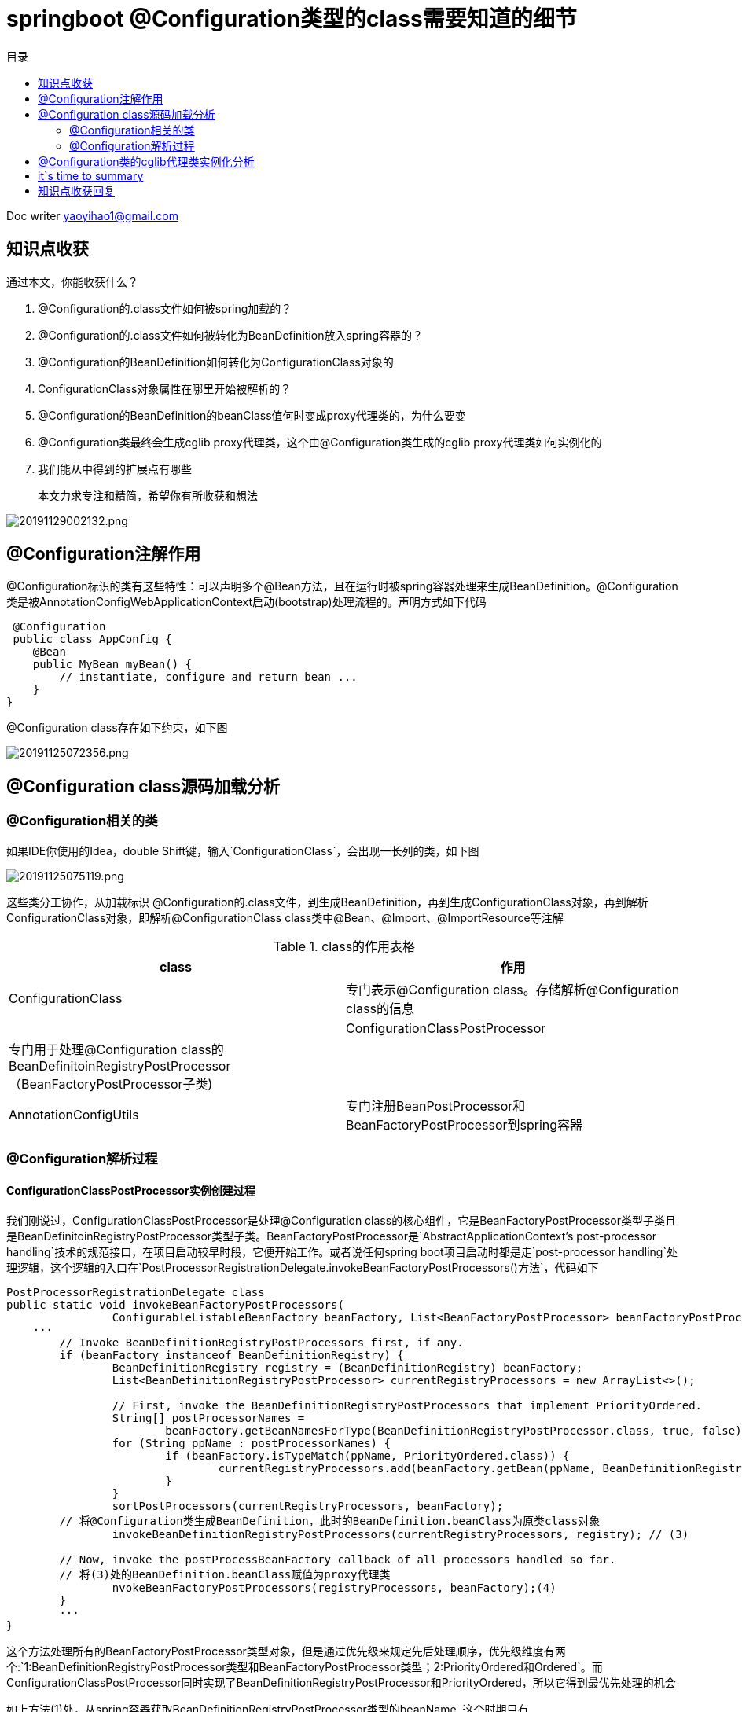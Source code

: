 = springboot @Configuration类型的class需要知道的细节
:toc: left
:toc-title: 目录
:tip-caption: 💡
:note-caption: ℹ️
:important-caption: ❗
:caution-caption: 🔥
:warning-caption: ⚠️
// :tip-caption: :bulb:
// :note-caption: :information_source:
// :important-caption: :heavy_exclamation_mark:	
// :caution-caption: :fire:
// :warning-caption: :warning:
:icons: font

Doc writer yaoyihao1@gmail.com

== 知识点收获

通过本文，你能收获什么？

1. @Configuration的.class文件如何被spring加载的？
2. @Configuration的.class文件如何被转化为BeanDefinition放入spring容器的？
3. @Configuration的BeanDefinition如何转化为ConfigurationClass对象的
4. ConfigurationClass对象属性在哪里开始被解析的？
5. @Configuration的BeanDefinition的beanClass值何时变成proxy代理类的，为什么要变
6. @Configuration类最终会生成cglib proxy代理类，这个由@Configuration类生成的cglib proxy代理类如何实例化的
7. 我们能从中得到的扩展点有哪些

> 本文力求专注和精简，希望你有所收获和想法

image::https://raw.githubusercontent.com/yaoyuanyy/MarkdownPhotos/master/img/20191129002132.png[20191129002132.png]

== @Configuration注解作用

@Configuration标识的类有这些特性：可以声明多个@Bean方法，且在运行时被spring容器处理来生成BeanDefinition。@Configuration类是被AnnotationConfigWebApplicationContext启动(bootstrap)处理流程的。声明方式如下代码

----
 @Configuration
 public class AppConfig {
    @Bean
    public MyBean myBean() {
        // instantiate, configure and return bean ...
    }
}


----
@Configuration class存在如下约束，如下图

image::https://raw.githubusercontent.com/yaoyuanyy/MarkdownPhotos/master/img/20191125072356.png[20191125072356.png]

== @Configuration class源码加载分析

=== @Configuration相关的类

如果IDE你使用的Idea，double Shift键，输入`ConfigurationClass`，会出现一长列的类，如下图

image::https://raw.githubusercontent.com/yaoyuanyy/MarkdownPhotos/master/img/20191125075119.png[20191125075119.png]
这些类分工协作，从加载标识 @Configuration的.class文件，到生成BeanDefinition，再到生成ConfigurationClass对象，再到解析ConfigurationClass对象，即解析@ConfigurationClass class类中@Bean、@Import、@ImportResource等注解

.class的作用表格
|===
|class | 作用

|ConfigurationClass |专门表示@Configuration class。存储解析@Configuration class的信息|
|ConfigurationClassPostProcessor |专门用于处理@Configuration class的BeanDefinitoinRegistryPostProcessor（BeanFactoryPostProcessor子类)|
|AnnotationConfigUtils |专门注册BeanPostProcessor和BeanFactoryPostProcessor到spring容器|
|===


=== @Configuration解析过程

==== ConfigurationClassPostProcessor实例创建过程

我们刚说过，ConfigurationClassPostProcessor是处理@Configuration class的核心组件，它是BeanFactoryPostProcessor类型子类且是BeanDefinitoinRegistryPostProcessor类型子类。BeanFactoryPostProcessor是`AbstractApplicationContext's post-processor handling`技术的规范接口，在项目启动较早时段，它便开始工作。或者说任何spring boot项目启动时都是走`post-processor handling`处理逻辑，这个逻辑的入口在`PostProcessorRegistrationDelegate.invokeBeanFactoryPostProcessors()方法`，代码如下

----
PostProcessorRegistrationDelegate class
public static void invokeBeanFactoryPostProcessors(
		ConfigurableListableBeanFactory beanFactory, List<BeanFactoryPostProcessor> beanFactoryPostProcessors) {
    ···
	// Invoke BeanDefinitionRegistryPostProcessors first, if any.
	if (beanFactory instanceof BeanDefinitionRegistry) {
		BeanDefinitionRegistry registry = (BeanDefinitionRegistry) beanFactory;
		List<BeanDefinitionRegistryPostProcessor> currentRegistryProcessors = new ArrayList<>();

		// First, invoke the BeanDefinitionRegistryPostProcessors that implement PriorityOrdered.
		String[] postProcessorNames =
			beanFactory.getBeanNamesForType(BeanDefinitionRegistryPostProcessor.class, true, false); // (1)
		for (String ppName : postProcessorNames) {
			if (beanFactory.isTypeMatch(ppName, PriorityOrdered.class)) {
				currentRegistryProcessors.add(beanFactory.getBean(ppName, BeanDefinitionRegistryPostProcessor.class)); // (2)
			}
		}
		sortPostProcessors(currentRegistryProcessors, beanFactory);
        // 将@Configuration类生成BeanDefinition，此时的BeanDefinition.beanClass为原类class对象
		invokeBeanDefinitionRegistryPostProcessors(currentRegistryProcessors, registry); // (3)

        // Now, invoke the postProcessBeanFactory callback of all processors handled so far.
        // 将(3)处的BeanDefinition.beanClass赋值为proxy代理类
		nvokeBeanFactoryPostProcessors(registryProcessors, beanFactory);(4)
	}
	···
}
----

这个方法处理所有的BeanFactoryPostProcessor类型对象，但是通过优先级来规定先后处理顺序，优先级维度有两个:`1:BeanDefinitionRegistryPostProcessor类型和BeanFactoryPostProcessor类型；2:PriorityOrdered和Ordered`。而
ConfigurationClassPostProcessor同时实现了BeanDefinitionRegistryPostProcessor和PriorityOrdered，所以它得到最优先处理的机会

如上方法(1)处，从spring容器获取BeanDefinitionRegistryPostProcessor类型的beanName, 这个时期只有ConfigurationClassPostProcessor的beanName满足，需要指出：ConfigurationClassPostProcessor是通过硬编码的方式注册到spring容器的，详见AnnotationConfigUtils类)，接着执行如上方法(2)处，以beanName为key从spring容器中获取ConfigurationClassPostProcessor实例。


==== 应用ConfigurationClassPostProcessor实例加载@Configuration进行BeanDefinition注册
如上方法(3)处，即为应用ConfigurationClassPostProcessor实例。

----
PostProcessorRegistrationDelegate class
private static void invokeBeanDefinitionRegistryPostProcessors(
		Collection<? extends BeanDefinitionRegistryPostProcessor> postProcessors, BeanDefinitionRegistry registry) {
	for (BeanDefinitionRegistryPostProcessor postProcessor : postProcessors) {
		postProcessor.postProcessBeanDefinitionRegistry(registry);
	}
}

ConfigurationClassPostProcessor class
@Override
public void postProcessBeanDefinitionRegistry(BeanDefinitionRegistry registry) {
	processConfigBeanDefinitions(registry);
}
----

从方法名大概就知道方法的作用了，会调用所有`BeanDefinitionRegistryPostProcessor类型`的`postProcessBeanDefinitionRegistry()`方法，此处只有`ConfigurationClassPostProcessor`符合。

==== 应用ConfigurationClassPostProcessor实例将BeanDefinition.beanClass生成proxy代理类
如上`invokeBeanFactoryPostProcessors`方法(4)处，经过了方法(3)的处理，@Configuration类已经生成BeanDefinition，此时BeanDefinition.beanClass值为原类class对象。而方法(4)处目的是将BeanDefinition.beanClass赋值为proxy代理类，`这里留个问题，其他为什么要设置成proxy代理类呢`

关于方法(3)和方法(4)要做的事，参考下图，时机和作用清晰的对比和展示

image::https://raw.githubusercontent.com/yaoyuanyy/MarkdownPhotos/master/img/20191212080200.png[20191212080200.png]

==== @Configuration class过程解析
下面的方法就是解析@Configuration class的核心逻辑了。解析过程可以总结分三步，正好对应着方法中(1),(2),(3)处

----
ConfigurationClassPostProcessor class
public void processConfigBeanDefinitions(BeanDefinitionRegistry registry) {
	List<BeanDefinitionHolder> configCandidates = new ArrayList<>();
	String[] candidateNames = registry.getBeanDefinitionNames(); 

	for (String beanName : candidateNames) {
		BeanDefinition beanDef = registry.getBeanDefinition(beanName);
		if (ConfigurationClassUtils.checkConfigurationClassCandidate(beanDef, this.metadataReaderFactory)){
			configCandidates.add(new BeanDefinitionHolder(beanDef, beanName));//(1)
		}
	}
	··· 排序等

	// Parse each @Configuration class
	ConfigurationClassParser parser = new ConfigurationClassParser(
			this.metadataReaderFactory, this.problemReporter, this.environment,
			this.resourceLoader, this.componentScanBeanNameGenerator, registry);

	Set<BeanDefinitionHolder> candidates = new LinkedHashSet<>(configCandidates);
	Set<ConfigurationClass> alreadyParsed = new HashSet<>(configCandidates.size());
	do {
		parser.parse(candidates); //(2)
		parser.validate();

		Set<ConfigurationClass> configClasses = new LinkedHashSet<>(parser.getConfigurationClasses());
 
		// Read the model and create bean definitions based on its content
		this.reader = new ConfigurationClassBeanDefinitionReader(
				registry, this.sourceExtractor, this.resourceLoader, this.environment,
				this.importBeanNameGenerator, parser.getImportRegistry());
	
		this.reader.loadBeanDefinitions(configClasses); //(3)
		 
	}
	while (!candidates.isEmpty());
	
	··· ···
}
----

step1: 获取候选者
从spring容器拿到所有的beanDefinitionNames，然后遍历验证获得候选者，验证的依据是class metadata是否含有@Configuration注解，从下面我们可知，此时，beanDefinitionNames中只有`consumerFeignApp`符合条件。所以候选者就是consumerFeignApp及他的beanDefinition

image::https://raw.githubusercontent.com/yaoyuanyy/MarkdownPhotos/master/img/20191126082030.png[20191126082030.png]

step2: 通过候选者获取ConfigurationClass
找到了候选者，下面就对候选者进行解析，解析的全部功能和逻辑都集中在ConfigurationClassParser类中，看名称可知，这个类专业解析@Configuration类。

----
ConfigurationClassParser class
public void parse(Set<BeanDefinitionHolder> configCandidates) {
	for (BeanDefinitionHolder holder : configCandidates) {
		BeanDefinition bd = holder.getBeanDefinition();
		if (bd instanceof AnnotatedBeanDefinition) {
			parse(((AnnotatedBeanDefinition) bd).getMetadata(), holder.getBeanName());
		}
		...
	}

	this.deferredImportSelectorHandler.process();
}

protected final void parse(AnnotationMetadata metadata, String beanName) throws IOException {
	processConfigurationClass(new ConfigurationClass(metadata, beanName));
}

protected void processConfigurationClass(ConfigurationClass configClass) throws IOException {
	// 评估标识@Configuration的类是否满足条件去加载，这是条件注解@ConditionalXXX起的作用
	// 实际开发中，我们可以依据这个功能实现灵活的加载配置(如让谁加载进来，不让谁加载进来^_^)
	if (this.conditionEvaluator.shouldSkip(configClass.getMetadata(), ConfigurationPhase.PARSE_CONFIGURATION)) {
		return;
	}

	// Recursively process the configuration class and its superclass hierarchy.
	SourceClass sourceClass = asSourceClass(configClass);
	do {
		sourceClass = doProcessConfigurationClass(configClass, sourceClass);
	}
	while (sourceClass != null);

    // 所有加载的@Configuration类都会转为ConfigurationClass放入这个map中
	this.configurationClasses.put(configClass, configClass);
}

protected final SourceClass doProcessConfigurationClass(ConfigurationClass configClass, SourceClass sourceClass){
	// 为了集中说明意图，隐藏了代码
    // Recursively process any member (nested) classes first
	// Process any @PropertySource annotations
	// Process any @ComponentScan annotations
	for (AnnotationAttributes componentScan : componentScans) {
		for (BeanDefinitionHolder holder : scannedBeanDefinitions) {
			if () {
				// 进入递归调用
				parse(bdCand.getBeanClassName(), holder.getBeanName());
			}
		}
	}

	// Process any @Import annotations
	// Process any @ImportResource annotations
	// Process individual @Bean methods
	// Process default methods on interfaces
	// Process superclass, if any
	// No superclass -> processing is complete
	return null;
}
----

如上方法整体的逻辑为对ConfigurationClass和SourceClass解析，检查他们有没有@ComponentScan，@Import，@Bean methods，@ImportResource，@PropertySource这些注解，如果有，分别对其解析，解析后的结果放入ConfigurationClass的各属性中，如下图

image::https://raw.githubusercontent.com/yaoyuanyy/MarkdownPhotos/master/img/20191128000838.png[20191128000838.png]

各个注解的属性值中可能又包含@Configuration注解，又要对包含的@Configuration注解进行解析，这样形成了递归，所以解析过程中有三个方法形成了三角递归调用的逻辑，如下图

image::https://raw.githubusercontent.com/yaoyuanyy/MarkdownPhotos/master/img/20191127235053.png[20191127235053.png]

这一步会将我们项目中定义的@Configuration类都加载进来，你可能有疑问，难道项目中我们自己定义的@Configuration类都是靠递归加载进来的？答案当然是NO，请注意@ComponentScan注解，这个注解的解析器很厉害，它把所有的标识@Component注解的class加载进来，而@Configuration，@RestController，@Service，@Repository等都包含@Component，所有这些注解的class都会加载进来形成BeanDefinition存入spring 容器(解析过程详见ComponentScanAnnotationParser)。说回来，对于@ComponentScan解析器加载进来的BeanDefinitoin，会进行时@Configuration进行过滤，从而得到@Configuration类，再次调用parse()方法，这时体现出三角递归调用了。此时，项目中所有我们自定义的@Configuration类都获取到了

step3: 解析每个ConfigurationClass
step2中对@Configuration类的@Import，@Bean methods，@ImportResource进行解析，解析的结果放入ConfigurationClass对象的importBeanDefinitionRegistrars，beanMethods，importedResources，metadata等属性。
所以，step2将@Configuration类的解析结果都放入了ConfigurationClass对象，即ConfigurationClass对象包装了@Configuration类的所有信息。

回到ConfigurationClassPostProcessor.processConfigBeanDefinitions()方法(3)处，现在，我们解析ConfigurationClass，而解析ConfigurationClass过程由ConfigurationClassBeanDefinitionReader类负责的
看code

----
ConfigurationClassBeanDefinitionReader class
public void loadBeanDefinitions(Set<ConfigurationClass> configurationModel) {
	TrackedConditionEvaluator trackedConditionEvaluator = new TrackedConditionEvaluator();
	for (ConfigurationClass configClass : configurationModel) {
		loadBeanDefinitionsForConfigurationClass(configClass, trackedConditionEvaluator);
	}
}

private void loadBeanDefinitionsForConfigurationClass(
		ConfigurationClass configClass, TrackedConditionEvaluator trackedConditionEvaluator) {

	if (trackedConditionEvaluator.shouldSkip(configClass)) {
		String beanName = configClass.getBeanName();
		if (StringUtils.hasLength(beanName) && this.registry.containsBeanDefinition(beanName)) {
			this.registry.removeBeanDefinition(beanName);
		}
		this.importRegistry.removeImportingClass(configClass.getMetadata().getClassName());
		return;
	}

	if (configClass.isImported()) {
		registerBeanDefinitionForImportedConfigurationClass(configClass);
	}
	for (BeanMethod beanMethod : configClass.getBeanMethods()) {
		loadBeanDefinitionsForBeanMethod(beanMethod);
	}

	loadBeanDefinitionsFromImportedResources(configClass.getImportedResources());
	loadBeanDefinitionsFromRegistrars(configClass.getImportBeanDefinitionRegistrars());
}
----

看loadBeanDefinitionsForConfigurationClass()方法，方法主要功能为对ConfigurationClass的beanMethods，importedResources，importBeanDefinitionReistrars属性进行解析，为什么要对这三个属性进行解析呢，看看这三个其@Import，@Bean methods，@ImportResource的用法

----
@Import(DispatcherServletConfiguration.class)
@ImportResource("classpath:/com/acme/database-config.xml")
protected static class DispatcherServletRegistrationConfiguration {

	@Bean(name = DEFAULT_DISPATCHER_SERVLET_REGISTRATION_BEAN_NAME)
	public DispatcherServletRegistrationBean dispatcherServletRegistration(){
		...
	}
}
----

可以看到，这三个注解的属性值都是类或者配置文件或者加载文件的类，所以，需要解析，从而将解析到的.class文件转化为BeanDefinition放入spring容器。

== @Configuration类的cglib代理类实例化分析
由于@Configuration注解的都是类，而非接口，所有这里使用的是cglib代理技术，ConfigurationClassEnhancer包装了cglib。`这里我们实际工作中可以直接复用ConfigurationClassEnhancer满足我们生成代理类的场景`

----
实现自BeanFactoryPostProcessor.postProcessBeanFactory
ConfigurationClassPostProcessor class
@Override
public void postProcessBeanFactory(ConfigurableListableBeanFactory beanFactory) {
    // 生成代理
    enhanceConfigurationClasses(beanFactory);
    beanFactory.addBeanPostProcessor(new ImportAwareBeanPostProcessor(beanFactory));
}

ConfigurationClassPostProcessor.ConfigurationClassEnhancer class
public void enhanceConfigurationClasses(ConfigurableListableBeanFactory beanFactory) {
    Map<String, AbstractBeanDefinition> configBeanDefs = new LinkedHashMap<>();
    for (String beanName : beanFactory.getBeanDefinitionNames()) {
        BeanDefinition beanDef = beanFactory.getBeanDefinition(beanName);
        if (ConfigurationClassUtils.isFullConfigurationClass(beanDef)) {
            if (!(beanDef instanceof AbstractBeanDefinition)) {
                throw 
            }
            configBeanDefs.put(beanName, (AbstractBeanDefinition) beanDef);
        }
    }

    ConfigurationClassEnhancer enhancer = new ConfigurationClassEnhancer();
    for (Map.Entry<String, AbstractBeanDefinition> entry : configBeanDefs.entrySet()) {
        AbstractBeanDefinition beanDef = entry.getValue();
        // If a @Configuration class gets proxied, always proxy the target class
        beanDef.setAttribute(AutoProxyUtils.PRESERVE_TARGET_CLASS_ATTRIBUTE, Boolean.TRUE);
        // Set enhanced subclass of the user-specified bean class
        Class<?> configClass = beanDef.resolveBeanClass(this.beanClassLoader);
        if (configClass != null) {
            Class<?> enhancedClass = enhancer.enhance(configClass, this.beanClassLoader);
            if (configClass != enhancedClass) {
                beanDef.setBeanClass(enhancedClass);
            }
        }
    }
}

ConfigurationClassPostProcessor.ConfigurationClassEnhancer class
public Class<?> enhance(Class<?> configClass, @Nullable ClassLoader classLoader) {
    if (EnhancedConfiguration.class.isAssignableFrom(configClass)) {
        return configClass;
    }
    Class<?> enhancedClass = createClass(newEnhancer(configClass, classLoader));
    return enhancedClass;
}
----
代理的代码很清晰，很值得我们学习

== it`s time to summary

整个过程可以看做是一颗小树长成参天大树，consumerFeignApp就是树苗，而我们项目的代码就是后来大树的枝干和叶子。枝干和叶子与@ComponentScan，@Import，@Bean methods，@ImportResource，@PropertySource，@Configuration交织在一起被解析出来，生成beanDefinition、实例对象或代理类

本文主要说明了标识了 @Configuration的.class文件，是如何被解析成ConfigurationClass，再到转化为ConfigurationClassBeanDefinition放入spring容器，再到如何解析ConfigurationClass对象属性。为了集中阐述@Configuration，所以，其他的部分这里不做详述和延展。如果阅读后你有所收获，共享欢喜


== 知识点收获回复
1，2，3，4相信你已经有答案了，现在，我们看看扩展点有什么 
1. 加载一些package目录下的.class文件

----
ClassPathBeanDefinitionScanner scanner = new ClassPathBeanDefinitionScanner(this.registry,
			componentScan.getBoolean("useDefaultFilters"), this.environment, this.resourceLoader);
Set<BeanDefinitionHolder> beanDefinitions = scanner.doScan(StringUtils.toStringArray(basePackages));
如此两行代码就实现了加载package目录下的.class文件的功能。详见ComponentScanAnnotationParser.parse()方法
----